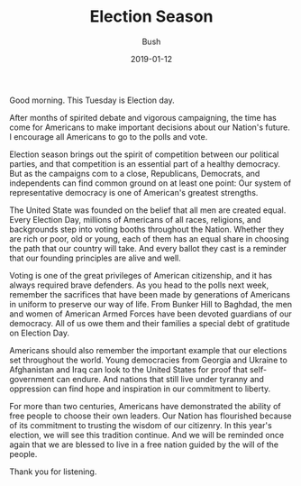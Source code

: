 #+TITLE: Election Season
#+AUTHOR: Bush
#+EMAIL: junahan@outlook.com
#+DATE: 2019-01-12

Good morning. This Tuesday is Election day.

After months of spirited debate and vigorous campaigning, the time has come for Americans to make important decisions about our Nation's future. I encourage all Americans to go to the polls and vote.

Election season brings out the spirit of competition between our political parties, and that competition is an essential part of a healthy democracy. But as the campaigns com to a close, Republicans, Democrats, and independents can find common ground on at least one point: Our system of representative democracy is one of American's greatest strengths.

The United State was founded on the belief that all men are created equal. Every Election Day, millions of Americans of all races, religions, and backgrounds step into voting booths throughout the Nation. Whether they are rich or poor, old or young, each of them has an equal share in choosing the path that our country will take. And every ballot they cast is a reminder that our founding principles are alive and well.

Voting is one of the great privileges of American citizenship, and it has always required brave defenders. As you head to the polls next week, remember the sacrifices that have been made by generations of Americans in uniform to preserve our way of life. From Bunker Hill to Baghdad, the men and women of American Armed Forces have been devoted guardians of our democracy. All of us owe them and their families a special debt of gratitude on Election Day.

Americans should also remember the important example that our elections set throughout the world. Young democracies from Georgia and Ukraine to Afghanistan and Iraq can look to the United States for proof that self-government can endure. And nations that still live under tyranny and oppression can find hope and inspiration in our commitment to liberty.

For more than two centuries, Americans have demonstrated the ability of free people to choose their own leaders. Our Nation has flourished because of its commitment to trusting the wisdom of our citizenry. In this year's election, we will see this tradition continue. And we will be reminded once again that we are blessed to live in a free nation guided by the will of the people.

Thank you for listening.

